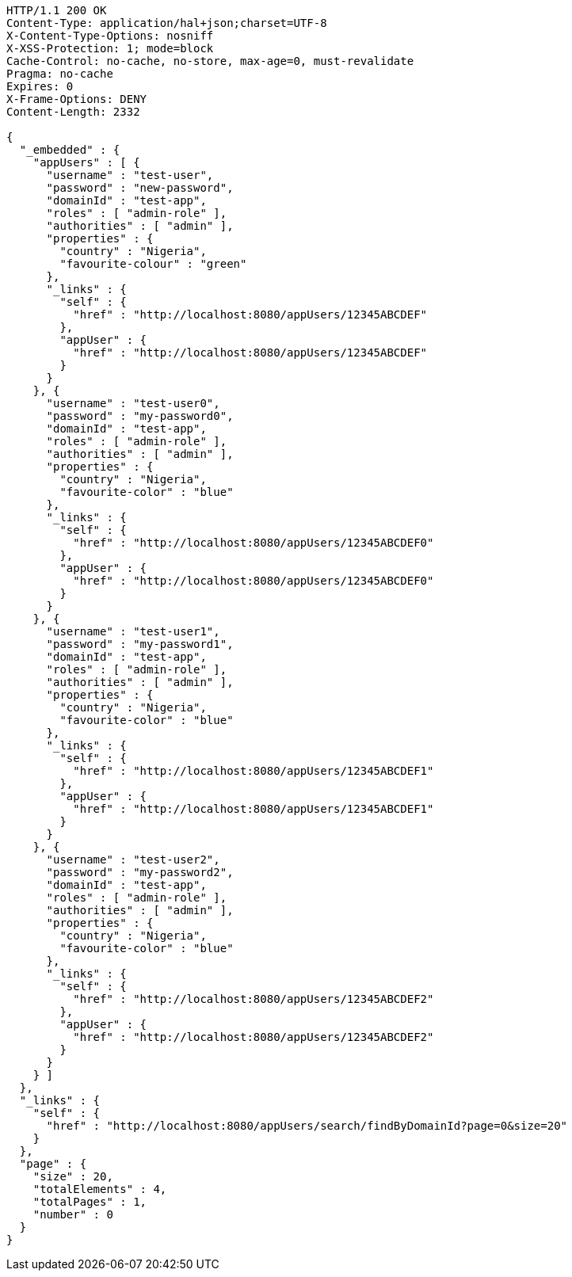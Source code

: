 [source,http,options="nowrap"]
----
HTTP/1.1 200 OK
Content-Type: application/hal+json;charset=UTF-8
X-Content-Type-Options: nosniff
X-XSS-Protection: 1; mode=block
Cache-Control: no-cache, no-store, max-age=0, must-revalidate
Pragma: no-cache
Expires: 0
X-Frame-Options: DENY
Content-Length: 2332

{
  "_embedded" : {
    "appUsers" : [ {
      "username" : "test-user",
      "password" : "new-password",
      "domainId" : "test-app",
      "roles" : [ "admin-role" ],
      "authorities" : [ "admin" ],
      "properties" : {
        "country" : "Nigeria",
        "favourite-colour" : "green"
      },
      "_links" : {
        "self" : {
          "href" : "http://localhost:8080/appUsers/12345ABCDEF"
        },
        "appUser" : {
          "href" : "http://localhost:8080/appUsers/12345ABCDEF"
        }
      }
    }, {
      "username" : "test-user0",
      "password" : "my-password0",
      "domainId" : "test-app",
      "roles" : [ "admin-role" ],
      "authorities" : [ "admin" ],
      "properties" : {
        "country" : "Nigeria",
        "favourite-color" : "blue"
      },
      "_links" : {
        "self" : {
          "href" : "http://localhost:8080/appUsers/12345ABCDEF0"
        },
        "appUser" : {
          "href" : "http://localhost:8080/appUsers/12345ABCDEF0"
        }
      }
    }, {
      "username" : "test-user1",
      "password" : "my-password1",
      "domainId" : "test-app",
      "roles" : [ "admin-role" ],
      "authorities" : [ "admin" ],
      "properties" : {
        "country" : "Nigeria",
        "favourite-color" : "blue"
      },
      "_links" : {
        "self" : {
          "href" : "http://localhost:8080/appUsers/12345ABCDEF1"
        },
        "appUser" : {
          "href" : "http://localhost:8080/appUsers/12345ABCDEF1"
        }
      }
    }, {
      "username" : "test-user2",
      "password" : "my-password2",
      "domainId" : "test-app",
      "roles" : [ "admin-role" ],
      "authorities" : [ "admin" ],
      "properties" : {
        "country" : "Nigeria",
        "favourite-color" : "blue"
      },
      "_links" : {
        "self" : {
          "href" : "http://localhost:8080/appUsers/12345ABCDEF2"
        },
        "appUser" : {
          "href" : "http://localhost:8080/appUsers/12345ABCDEF2"
        }
      }
    } ]
  },
  "_links" : {
    "self" : {
      "href" : "http://localhost:8080/appUsers/search/findByDomainId?page=0&size=20"
    }
  },
  "page" : {
    "size" : 20,
    "totalElements" : 4,
    "totalPages" : 1,
    "number" : 0
  }
}
----